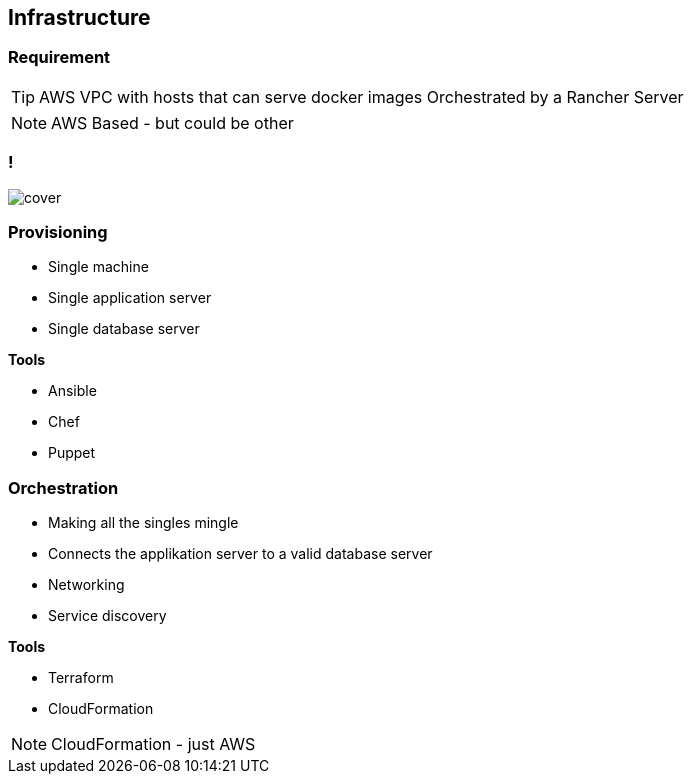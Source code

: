== Infrastructure


=== Requirement

TIP: AWS VPC with hosts that can serve docker images Orchestrated by a Rancher Server


[NOTE.speaker]
====
AWS Based - but could be other
====


=== !

image::vpc-infrastructure.png[cover]


=== Provisioning

* Single machine
* Single application server
* Single database server

*Tools*

* Ansible
* Chef
* Puppet


=== Orchestration

* Making all the singles mingle
* Connects the applikation server to a valid database server
* Networking
* Service discovery

*Tools*

* Terraform
* CloudFormation


[NOTE.speaker]
====
CloudFormation - just AWS
====

